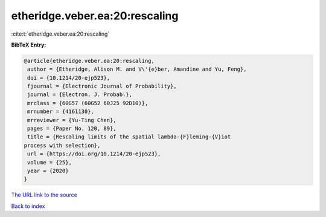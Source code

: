 etheridge.veber.ea:20:rescaling
===============================

:cite:t:`etheridge.veber.ea:20:rescaling`

**BibTeX Entry:**

.. code-block:: bibtex

   @article{etheridge.veber.ea:20:rescaling,
    author = {Etheridge, Alison M. and V\'{e}ber, Amandine and Yu, Feng},
    doi = {10.1214/20-ejp523},
    fjournal = {Electronic Journal of Probability},
    journal = {Electron. J. Probab.},
    mrclass = {60G57 (60G52 60J25 92D10)},
    mrnumber = {4161130},
    mrreviewer = {Yu-Ting Chen},
    pages = {Paper No. 120, 89},
    title = {Rescaling limits of the spatial lambda-{F}leming-{V}iot
   process with selection},
    url = {https://doi.org/10.1214/20-ejp523},
    volume = {25},
    year = {2020}
   }

`The URL link to the source <ttps://doi.org/10.1214/20-ejp523}>`__


`Back to index <../By-Cite-Keys.html>`__
